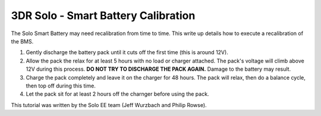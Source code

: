 .. _solo_arducopter_other_install:

====================================================================
3DR Solo - Smart Battery Calibration
====================================================================

The Solo Smart Battery may need recalibration from time to time.  This write up details how to execute a recalibration of the BMS.


1. Gently discharge the battery pack until it cuts off the first time (this is around 12V).
2. Allow the pack the relax for at least 5 hours with no load or charger attached.  The pack's voltage will climb above 12V during this process.  **DO NOT TRY TO DISCHARGE THE PACK AGAIN.**  Damage to the battery may result.
3. Charge the pack completely and leave it on the charger for 48 hours.  The pack will relax, then do a balance cycle, then top off during this time.
4. Let the pack sit for at least 2 hours off the charnger before using the pack.

This tutorial was written by the Solo EE team (Jeff Wurzbach and Philip Rowse).
